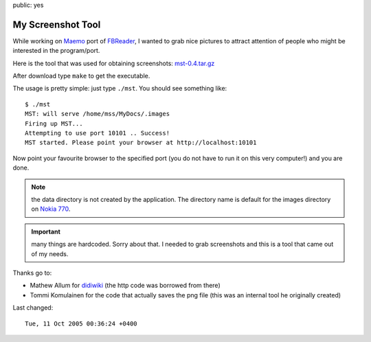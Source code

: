 public: yes

My Screenshot Tool
==================

While working on `Maemo <http://maemo.org>`_ port of `FBReader
<http://fbreader.org>`_, I wanted to grab nice pictures to attract attention of
people who might be interested in the program/port.

Here is the tool that was used for obtaining screenshots: `mst-0.4.tar.gz <mst-0.4.tar.gz>`_

After download type ``make`` to get the executable.

The usage is pretty simple: just type ``./mst``.  You should see something like::

    $ ./mst
    MST: will serve /home/mss/MyDocs/.images
    Firing up MST...
    Attempting to use port 10101 .. Success!
    MST started. Please point your browser at http://localhost:10101

Now point your favourite browser to the specified port (you do not have to run
it on this very computer!) and you are done.

.. note:: the data directory is not created by the application.  The directory
    name is default for the images directory on `Nokia 770 <http://nokia.com/770>`_.

.. important:: many things are hardcoded. Sorry about that.  I needed to grab
    screenshots and this is a tool that came out of my needs.

Thanks go to:

* Mathew Allum for `didiwiki <http://didiwiki.org>`_ (the http code was borrowed from there)
* Tommi Komulainen for the code that actually saves the png file (this was an internal tool he originally created)

Last changed::

    Tue, 11 Oct 2005 00:36:24 +0400
